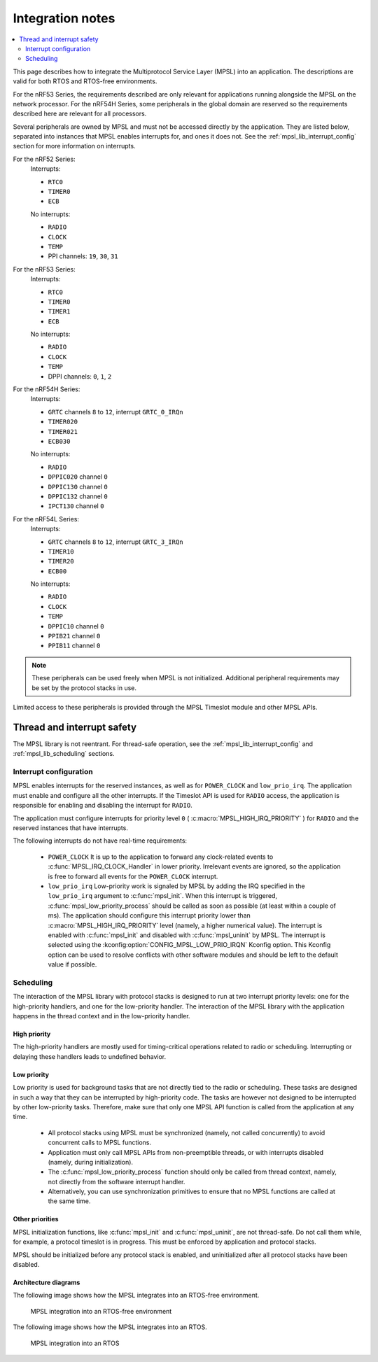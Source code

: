 .. _mpsl_lib:

Integration notes
#################

.. contents::
   :local:
   :depth: 2

This page describes how to integrate the Multiprotocol Service Layer (MPSL) into an application.
The descriptions are valid for both RTOS and RTOS-free environments.

For the nRF53 Series, the requirements described are only relevant for applications running alongside the MPSL on the network processor.
For the nRF54H Series, some peripherals in the global domain are reserved so the requirements described here are relevant for all processors.

Several peripherals are owned by MPSL and must not be accessed directly by the application.
They are listed below, separated into instances that MPSL enables interrupts for, and ones it does not.
See the :ref:`mpsl_lib_interrupt_config` section for more information on interrupts.

For the nRF52 Series:
  Interrupts:

  * ``RTC0``
  * ``TIMER0``
  * ``ECB``

  No interrupts:

  * ``RADIO``
  * ``CLOCK``
  * ``TEMP``
  * PPI channels: ``19``, ``30``, ``31``

For the nRF53 Series:
  Interrupts:

  * ``RTC0``
  * ``TIMER0``
  * ``TIMER1``
  * ``ECB``

  No interrupts:

  * ``RADIO``
  * ``CLOCK``
  * ``TEMP``
  * DPPI channels: ``0``, ``1``, ``2``

For the nRF54H Series:
  Interrupts:

  * ``GRTC`` channels ``8`` to ``12``, interrupt ``GRTC_0_IRQn``
  * ``TIMER020``
  * ``TIMER021``
  * ``ECB030``

  No interrupts:

  * ``RADIO``
  * ``DPPIC020`` channel ``0``
  * ``DPPIC130`` channel ``0``
  * ``DPPIC132`` channel ``0``
  * ``IPCT130`` channel ``0``

For the nRF54L Series:
  Interrupts:

  * ``GRTC`` channels ``8`` to ``12``, interrupt ``GRTC_3_IRQn``
  * ``TIMER10``
  * ``TIMER20``
  * ``ECB00``

  No interrupts:

  * ``RADIO``
  * ``CLOCK``
  * ``TEMP``
  * ``DPPIC10`` channel ``0``
  * ``PPIB21`` channel ``0``
  * ``PPIB11`` channel ``0``

.. note::
   These peripherals can be used freely when MPSL is not initialized.
   Additional peripheral requirements may be set by the protocol stacks in use.

Limited access to these peripherals is provided through the MPSL Timeslot module and other MPSL APIs.

Thread and interrupt safety
***************************

The MPSL library is not reentrant.
For thread-safe operation, see the  :ref:`mpsl_lib_interrupt_config` and :ref:`mpsl_lib_scheduling` sections.

.. _mpsl_lib_interrupt_config:

Interrupt configuration
=======================

MPSL enables interrupts for the reserved instances, as well as for ``POWER_CLOCK`` and ``low_prio_irq``.
The application must enable and configure all the other interrupts.
If the Timeslot API is used for ``RADIO`` access, the application is responsible for enabling and disabling the interrupt for ``RADIO``.

The application must configure interrupts for priority level ``0`` ( :c:macro:`MPSL_HIGH_IRQ_PRIORITY` ) for ``RADIO`` and the reserved instances that have interrupts.

The following interrupts do not have real-time requirements:

 * ``POWER_CLOCK``
   It is up to the application to forward any clock-related events to :c:func:`MPSL_IRQ_CLOCK_Handler` in lower priority.
   Irrelevant events are ignored, so the application is free to forward all events for the ``POWER_CLOCK`` interrupt.

 * ``low_prio_irq``
   Low-priority work is signaled by MPSL by adding the IRQ specified in the ``low_prio_irq`` argument to :c:func:`mpsl_init`.
   When this interrupt is triggered, :c:func:`mpsl_low_priority_process` should be called as soon as possible (at least within a couple of ms).
   The application should configure this interrupt priority lower than :c:macro:`MPSL_HIGH_IRQ_PRIORITY` level (namely, a higher numerical value).
   The interrupt is enabled with :c:func:`mpsl_init` and disabled with :c:func:`mpsl_uninit` by MPSL.
   The interrupt is selected using the :kconfig:option:`CONFIG_MPSL_LOW_PRIO_IRQN` Kconfig option.
   This Kconfig option can be used to resolve conflicts with other software modules and should be left to the default value if possible.

.. _mpsl_lib_scheduling:

Scheduling
==========

The interaction of the MPSL library with protocol stacks is designed to run at two interrupt priority levels: one for the high-priority handlers, and one for the low-priority handler.
The interaction of the MPSL library with the application happens in the thread context and in the low-priority handler.

High priority
-------------

The high-priority handlers are mostly used for timing-critical operations related to radio or scheduling.
Interrupting or delaying these handlers leads to undefined behavior.

Low priority
------------

Low priority is used for background tasks that are not directly tied to the radio or scheduling.
These tasks are designed in such a way that they can be interrupted by high-priority code.
The tasks are however not designed to be interrupted by other low-priority tasks.
Therefore, make sure that only one MPSL API function is called from the application at any time.

 * All protocol stacks using MPSL must be synchronized (namely, not called concurrently) to avoid concurrent calls to MPSL functions.
 * Application must only call MPSL APIs from non-preemptible threads, or with interrupts disabled (namely, during initialization).
 * The :c:func:`mpsl_low_priority_process` function should only be called from thread context, namely, not directly from the software interrupt handler.
 * Alternatively, you can use synchronization primitives to ensure that no MPSL functions are called at the same time.

Other priorities
----------------

MPSL initialization functions, like :c:func:`mpsl_init` and :c:func:`mpsl_uninit`, are not thread-safe.
Do not call them while, for example, a protocol timeslot is in progress.
This must be enforced by application and protocol stacks.

MPSL should be initialized before any protocol stack is enabled, and uninitialized after all protocol stacks have been disabled.

Architecture diagrams
---------------------

The following image shows how the MPSL integrates into an RTOS-free environment.

.. figure:: pic/Architecture_Without_RTOS.svg
   :alt: MPSL integration in an RTOS-free environment

   MPSL integration into an RTOS-free environment

The following image shows how the MPSL integrates into an RTOS.

.. figure:: pic/Architecture_With_RTOS.svg
   :alt: MPSL integration with an RTOS

   MPSL integration into an RTOS
